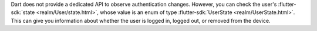 Dart does not provide a dedicated API to observe authentication changes. However,
you can check the user's :flutter-sdk:`state
<realm/User/state.html>`, whose value is an enum of type
:flutter-sdk:`UserState <realm/UserState.html>`. This can give you information
about whether the user is logged in, logged out, or removed from the device.
